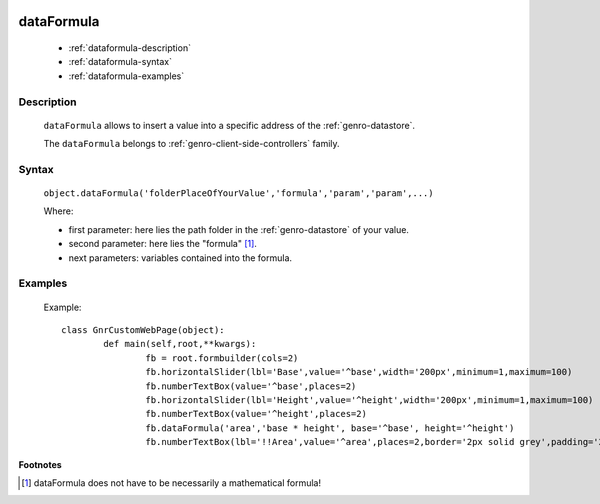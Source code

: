 	.. _genro-dataformula:

=============
 dataFormula
=============

	- :ref:`dataformula-description`

	- :ref:`dataformula-syntax`

	- :ref:`dataformula-examples`

	.. _dataformula-description:

Description
===========

	``dataFormula`` allows to insert a value into a specific address of the :ref:`genro-datastore`.
	
	The ``dataFormula`` belongs to :ref:`genro-client-side-controllers` family.

	.. _dataformula-syntax:

Syntax
======

	``object.dataFormula('folderPlaceOfYourValue','formula','param','param',...)``
	
	Where:

	- first parameter: here lies the path folder in the :ref:`genro-datastore` of your value.

	- second parameter: here lies the "formula" [#]_.
	
	- next parameters: variables contained into the formula.

	.. _dataformula-examples:

Examples
========

	Example::

		class GnrCustomWebPage(object):
			def main(self,root,**kwargs):
				fb = root.formbuilder(cols=2)
				fb.horizontalSlider(lbl='Base',value='^base',width='200px',minimum=1,maximum=100)
				fb.numberTextBox(value='^base',places=2)
				fb.horizontalSlider(lbl='Height',value='^height',width='200px',minimum=1,maximum=100)
				fb.numberTextBox(value='^height',places=2)
				fb.dataFormula('area','base * height', base='^base', height='^height')
				fb.numberTextBox(lbl='!!Area',value='^area',places=2,border='2px solid grey',padding='2px')
	
**Footnotes**

.. [#] dataFormula does not have to be necessarily a mathematical formula!
